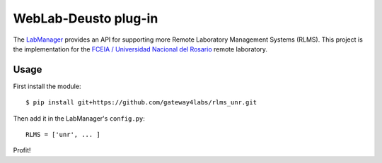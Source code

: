 WebLab-Deusto plug-in
=====================

The `LabManager <http://github.com/gateway4labs/labmanager/>`_ provides an API for
supporting more Remote Laboratory Management Systems (RLMS). This project is the
implementation for the `FCEIA / Universidad Nacional del Rosario
<http://labremf4a.fceia.unr.ar/>`_ remote laboratory.

Usage
-----

First install the module::

  $ pip install git+https://github.com/gateway4labs/rlms_unr.git

Then add it in the LabManager's ``config.py``::

  RLMS = ['unr', ... ]

Profit!
